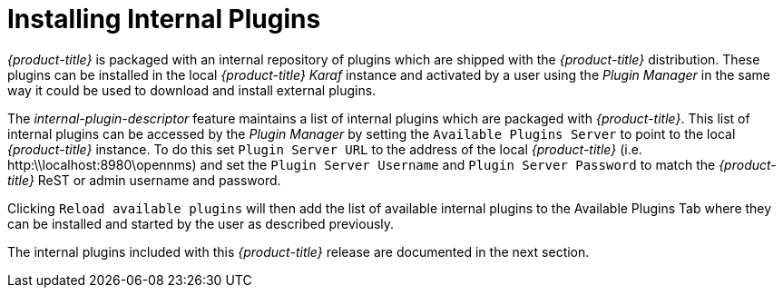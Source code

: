 
= Installing Internal Plugins

_{product-title}_ is packaged with an internal repository of plugins which are shipped with the _{product-title}_ distribution.
These plugins can be installed in the local _{product-title}_  _Karaf_ instance and activated by a user using the _Plugin Manager_
in the same way it could be used to download and install external plugins.

The _internal-plugin-descriptor_ feature maintains a list of internal plugins which are packaged with _{product-title}_. This list of internal
 plugins can be accessed by the _Plugin Manager_ by setting the `Available Plugins Server` to point to the local _{product-title}_ instance. To do this set
 `Plugin Server URL` to the address of the local _{product-title}_ (i.e. http:\\localhost:8980\opennms) and set the `Plugin Server Username` and `Plugin Server Password` to match the
_{product-title}_ ReST or admin username and password.

Clicking `Reload available plugins` will then add the list of available internal plugins to the Available Plugins Tab where they
can be installed and started by the user as described previously.

The internal plugins included with this _{product-title}_ release are documented in the next section.
